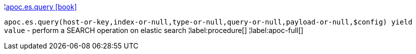 ¦xref::overview/apoc.es/apoc.es.query.adoc[apoc.es.query icon:book[]] +

`apoc.es.query(host-or-key,index-or-null,type-or-null,query-or-null,payload-or-null,$config) yield value` - perform a SEARCH operation on elastic search
¦label:procedure[]
¦label:apoc-full[]
